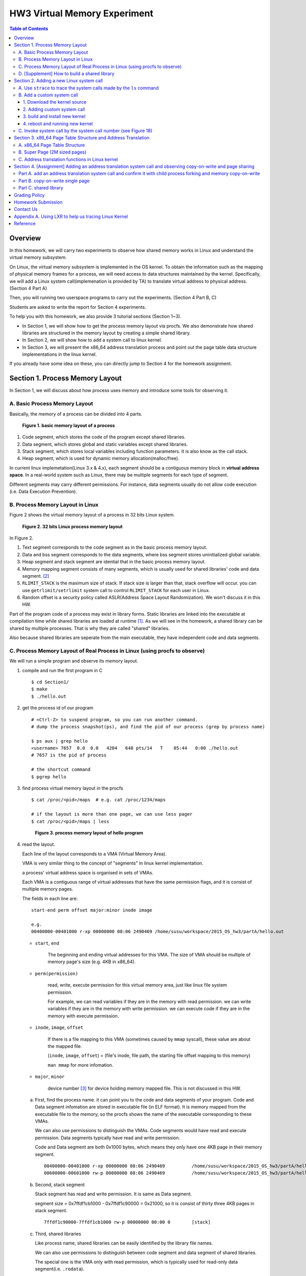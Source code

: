 HW3 Virtual Memory Experiment
=============================

.. contents:: Table of Contents

Overview
--------
In this homework, we will carry two experiments to observe how shared memory works in Linux and understand the virtual memory subsystem.

On Linux, the virtual memory subsystem is implemented in the OS kernel. To obtain the information such as the mapping of physical memory frames for a process, we will need access to data structures maintained by the kernel. Specifically, we will add a Linux system call(implemenation is provided by TA) to translate virtual address to physical address. (Section 4 Part A)

Then, you will running two userspace programs to carry out the experiments. (Section 4 Part B, C)

Students are asked to write the report for Section 4 experiments.

To help you with this homework, we also provide 3 tutorial sections (Section 1~3).

- In Section 1, we will show how to get the process memory layout via procfs.
  We also demonstrate how shared libraries are structured in the memory layout by creating a simple shared library.

- In Section 2, we will show how to add a system call to linux kernel.

- In Section 3, we will present the x86_64 address translation process and point out the page table data structure implementations in the linux kernel.

If you already have some idea on these, you can directly jump to Section 4 for the homework assignment.

Section 1. Process Memory Layout
--------------------------------

In Section 1, we will discuss about how process uses memory and introduce some tools for observing it.

A. Basic Process Memory Layout
~~~~~~~~~~~~~~~~~~~~~~~~~~~~~~

Basically, the memory of a process can be divided into 4 parts.

.. figure:: pic/theoretical_mem_layout.png
   :scale: 100%

   **Figure 1. basic memory layout of a process**

1. Code segment, which stores the code of the program except shared libraries.
2. Data segment, which stores global and static variables except shared libraries.
3. Stack segment, which stores local variables including function parameters. It is also know as the call stack.
4. Heap segment, which is used for dynamic memory allocation(malloc/free).

In current linux implemetation(Linux 3.x & 4.x), each segment should be a contiguous memory block in **virtual address space**.
In a real-world system such as Linux, there may be multiple segments for each type of segment.

Different segments may carry different permissions. For instance, data segments usually do not allow code execution (i.e. Data Execution Prevention).

B. Process Memory Layout in Linux
~~~~~~~~~~~~~~~~~~~~~~~~~~~~~~~~~

Figure 2 shows the virtual memory layout of a process in 32 bits Linux system.

.. figure:: pic/linuxFlexibleAddressSpaceLayout.png

   **Figure 2. 32 bits Linux process memory layout**

In Figure 2.

1. Text segment corresponds to the code segment as in the basic process memory layout.
2. Data and bss segment corresponds to the data segments, where bss segment stores uninitialized global variable.
3. Heap segment and stack segment are idential that in the basic process memory layout.
4. Memory mapping segment consists of many segments, which is usually used for shared libraries' code and data segment. [#]_
5. ``RLIMIT_STACK`` is the maximum size of stack. If stack size is larger than that, stack overflow will occur. you can use ``getrlimit/setrlimit`` system call to control ``RLIMIT_STACK`` for each user in Linux.
6. Random offset is a security policy called ASLR(Address Space Layout Randomization). We won't discuss it in this HW.

Part of the program code of a process may exist in library forms.
Static libraries are linked into the executable at compilation time while shared libraries are loaded at runtime [#A]_.
As we will see in the homework, a shared library can be shared by multiple processes. That is why they are called "shared" libraries.

Also because shared libraries are seperate from the main executable, they have independent code and data segments.

C. Process Memory Layout of Real Process in Linux (using procfs to observe)
~~~~~~~~~~~~~~~~~~~~~~~~~~~~~~~~~~~~~~~~~~~~~~~~~~~~~~~~~~~~~~~~~~~~~~~~~~~

We will run a simple program and observe its memory layout.

1. compile and run the first program in C

   ::

     $ cd Section1/
     $ make
     $ ./hello.out

2. get the process id of our program

   ::

     # <Ctrl-Z> to suspend program, so you can run another command.
     # dump the process snapshot(ps), and find the pid of our process (grep by process name)

     $ ps aux | grep hello
     <username> 7657  0.0  0.0   4204   648 pts/14   T    05:44   0:00 ./hello.out
     # 7657 is the pid of process

     # the shortcut command
     $ pgrep hello

3. find process virtual memory layout in the procfs

   ::

     $ cat /proc/<pid>/maps  # e.g. cat /proc/1234/maps

     # if the layout is more than one page, we can use less pager
     $ cat /proc/<pid>/maps | less

   .. figure:: pic/procfs_map_hello.png
      :scale: 50%

      **Figure 3. process memory layout of hello program**

4. read the layout.

   Each line of the layout corresponds to a VMA (Virtual Memory Area).

   VMA is very similar thing to the concept of "segments" in linux kernel implementation.

   a process' virtual address space is organised in sets of VMAs.

   Each VMA is a contiguous range of virtual addresses that have the same permission flags, and it is consist of multiple memory pages.

   The fields in each line are::

       start-end perm offset major:minor inode image

       e.g.
       00400000-00401000 r-xp 00000000 08:06 2490469 /home/susu/workspace/2015_OS_hw3/partA/hello.out

   - ``start``, ``end``

      The beginning and ending virtual addresses for this VMA.
      The size of VMA should be multiple of memory page's size (e.g. 4KB in x86_64).

   - ``perm(permission)``

      read, write, execute permission for this virtual memory area, just like linux file system permission.

      For example, we can read variables if they are in the memory with read permission.
      we can write variables if they are in the memory with write permission.
      we can execute code if they are in the memory with execute permission.

   - ``inode``, ``image``, ``offset``

      If there is a file mapping to this VMA (sometimes caused by ``mmap`` syscall), these value are about the mapped file.

      (``inode``, ``image``, ``offset``) = (file's inode, file path, the starting file offset mapping to this memory)

      ``man mmap`` for more infomation.

   - ``major``, ``minor``

      device number [#]_ for device holding memory mapped file. This is not discussed in this HW.

   a. First, find the process name. it can point you to the code and data segments of your program.
      Code and Data segment infomation are stored in executable file (in ELF format).
      It is memory mapped from the executable file to the memory, so the procfs shows the name of the executable corresponding to these VMAs.

      We can also use permissions to distinguish the VMAs.
      Code segments would have read and execute permission.
      Data segments typically have read and write permission.

      Code and Data segment are both 0x1000 bytes, which means they only have one 4KB page in their memory segment.

      ::

         00400000-00401000 r-xp 00000000 08:06 2490469          /home/susu/workspace/2015_OS_hw3/partA/hello.out
         00600000-00601000 rw-p 00000000 08:06 2490469          /home/susu/workspace/2015_OS_hw3/partA/hello.out

   b. Second, stack segment

      Stack segment has read and write permission. It is same as Data segment.

      segment size = 0x7ffdf1cb1000 - 0x7ffdf1c90000 = 0x21000, so it is consist of thirty three 4KB pages in stack segment.
      ::

         7ffdf1c90000-7ffdf1cb1000 rw-p 00000000 00:00 0        [stack]

   c. Third, shared libraries

      Like process name, shared libraries can be easily identified by the library file names.

      We can also use permissions to distinguish between code segment and data segment of shared libraries.

      The special one is the VMA only with read permission, which is typically used for read-only data segment(i.e. ``.rodata``).
      ::

         7fde68109000-7fde682a4000 r-xp 00000000 08:06 8787453  /usr/lib/libc-2.22.so
         7fde682a4000-7fde684a3000 ---p 0019b000 08:06 8787453  /usr/lib/libc-2.22.so
         7fde684a3000-7fde684a7000 r--p 0019a000 08:06 8787453  /usr/lib/libc-2.22.so
         7fde684a7000-7fde684a9000 rw-p 0019e000 08:06 8787453  /usr/lib/libc-2.22.so
         7fde684a9000-7fde684ad000 rw-p 00000000 00:00 0
         7fde684ad000-7fde684cf000 r-xp 00000000 08:06 8787452  /usr/lib/ld-2.22.so
         7fde68691000-7fde68694000 rw-p 00000000 00:00 0
         7fde686cc000-7fde686ce000 rw-p 00000000 00:00 0
         7fde686ce000-7fde686cf000 r--p 00021000 08:06 8787452  /usr/lib/ld-2.22.so
         7fde686cf000-7fde686d0000 rw-p 00022000 08:06 8787452  /usr/lib/ld-2.22.so

      libc.so is standard C library, which includes implementation of ``printf()``, ``fopen()`` [#]_.

      ld.so is the dynamic linker/loader, for dynamic loading of other shared libraries. [#]_

      ``ldd`` can determine the shared library dependencies of an executable.::

         # dependency of hello.out
         $ ldd hello.out
         # linux-vdso.so is about fast system call(int 0x80 is slow) in linux [6]

         # dependency of commands
         # executable path of command
         $ which ls
         # ldd <executable path of ls>
         $ ldd `which ls`


5. close the program::

      # foreground the suspend program
      $ fg

      # <ENTER> to finish the program.
      # <Ctrl-C> to cancel the program directly.

Then, you may run the second program(sorting_number.out) to observe heap memory allocation.::

    $ ./sorting_number [num] # malloc num*sizeof(int) byte

    # we can observe memory before input unsorted number.

At last, you may run the third program, we can observe relation between C pointer address and procfs's virtual memory address::

    $ cd process_in_memory/

    # build a program process_in_memory and a shared library libpim.so.1
        # p.s.
        # we can ignore the warning message of compilation (%0p is non-standard C style).
        # If you want to know how to prevent this warning message, see Section4 PartB template code.
    $ make clean all

    # set library path to current working directory, so loader can find shared library libpim.so.1.
    # set library path inlinely, and running a program.
        # p.s. This inline environment variable syntax is bash(default in linux) only syntax, other shell use different ones.
    $ LD_LIBRARY_PATH=`pwd` ./process_in_memory

    # suspend program and get process memory layout
    $ <Ctrl-Z>
    $ cat /proc/`pgrep process`/maps

.. figure:: pic/process_in_memory.png
   :scale: 50%

   **Figure 4. process_in_memory output**

.. figure:: pic/process_in_memory_procfs.png
   :scale: 50%

   **Figure 5. process_in_memory procfs**

The evaluation is like Figure 4 and Figure 5.

We can found the program print variable address ``0x600cfc`` in data segment, and procfs shows that ``0x600000`` to ``0x601000`` is the virtual address range of data segment. We verify that pointer is match to procfs memory map.

In the same way, we can found executable and shared library's code/data/stack/heap segment location in procfs map.

Printing code segment is using a technique named inline assembly.
Use it to running x86 assembly code in C code to print processor's program counter register (register ``rip`` in x86_64).

D. [Supplement] How to build a shared library
~~~~~~~~~~~~~~~~~~~~~~~~~~~~~~~~~~~~~~~~~~~~~

Reference [#A]_ is our good friend. :)

Section 2. Adding a new Linux system call
-----------------------------------------

Modern operating systems such as Windows and Linux are structured into two spaces: user space and kernel space.
Most of the operating system functions are implemented in the kernel.
Programs in the user space have to use appropriate system calls to invoke the corresponding kernel functions.
In this homework, we will take a closer look at the system call mechanism by tracing system calls made by a user process calls.
We will then demonstrate how to implement a new system call on Ubuntu Linux.

A. Use ``strace`` to trace the system calls made by the ``ls`` command
~~~~~~~~~~~~~~~~~~~~~~~~~~~~~~~~~~~~~~~~~~~~~~~~~~~~~~~~~~~~~~~~~~~~~~

1. Use ``strace``::

   $ strace ls 2>& strace.txt

2. Open/Cat the output file ``strace.txt`` (e.g. Figure 6)

.. figure:: pic/strace_cmd_ex.png
   :scale: 50%

   **Figure 6. screenshot of strace command**

3. You can see all the system calls made by the ``ls`` command in sequential order.
   For instance, in Figure 6, we can see that the ``ls`` command has invoked the ``execve``, ``brk``, ``access``, and ``mmap`` system calls.

   ``man 2 <syscall_name> # e.g. man 2 brk`` tells us the meaning of system calls.

p.s. ``strace`` is a helpful tool to observe the system or process behavior.
For example related to this homework, we can understand how to use system call to load shared libraries into memory by ``strace``. [#]_

B. Add a custom system call
~~~~~~~~~~~~~~~~~~~~~~~~~~~

1. Download the kernel source
"""""""""""""""""""""""""""""

A. find the kernel version::

      $ uname -r
      3.19.0-25-generic
      # 3.19.0 is origin linux kernel version, 25 is version of ubuntu 14.04.3's distrbution patch to linux 3.19.0

B. download kernel source

   In this homework, we use vanilla linux kernel instead of distribution kernels for simplicity.
   The vanilla Linux kernel can be downloaded from (``kernel.org``).

   ``kernel.org`` website

        .. figure:: pic/kernel_org.png
           :scale: 50%

           Figure 7.

   - Go to location to download from HTTP

        .. figure:: pic/kernel_org_http.png
           :scale: 50%

           Figure 8.

   - Go to ``linux/kernel/v3.0``
   - find ``3.19.tar`` in website

        .. figure:: pic/kernel_319.png
           :scale: 50%

           Figure 9.

   - download ``tar.gz`` or ``tar.xz`` (they are only different in terms of compression formats)
   - Decompress and unpack::

        $ tar -xvf linux-3.19.tar.gz
        # This will decompress and unpack kernel source to directory linux-3.19/ at current working directory.

2. Adding custom system call
""""""""""""""""""""""""""""

A. Define the custom system call in the syscall table (see Figure 10)::

   $ vim [source code directory]/arch/x86/syscalls/syscall_64.tbl

.. figure:: pic/syscall_table.png
   :scale: 75%

   **Figure 10. add a system call ‘sayhello’ to syscall table**

B. Add the system call function prototype to the syscall interface (see Figure 11)::

   $ vim [source code directory]/include/linux/syscalls.h

.. figure:: pic/syscall_prototype.png
   :scale: 75%

   **Figure 11. add the system call ‘sayhello’ function prototype to the syscall interface**

C. Implement the custom system call function definition (see Figure 12)::

   $ vim [source code directory]/kernel/sayhello.c

.. figure:: pic/syscall_definition.png
   :scale: 75%

   **Figure 12. Implementation of the system call ‘sayhello’**

D. Include the custom system call into kernel build steps (e.g. Figure 13)::

   $ vim [source code directory]/kernel/Makefile

.. figure:: pic/kernel_makefile.png
   :scale: 75%

   **Figure 13. Include the custom system call module in the kernel Makefile**

E. [IMPORTANT] Give the new kernel a unique name, for making follow-up installation steps easier (see Figure 14.)::

   $ vim [source code directory]/Makefile

.. figure:: pic/kernel_extra_version.png
   :scale: 75%

   **Figure 14. modify kernel extra version to give patched kernel unique name**

Adding a patch to linux kernel source is something like adding a patch to general C project.
To add new function ``sayhello`` into C project, we need to add function prototype in the header file(``syscall.h``) and function definition in the C source file(``sayhello.c``).
To add new C source file ``sayhello.c`` into C project, we sometimes need to modify project build system config(``Makefile``) to add this c file.
Only a syscall table is the design we rarely found in general C project.

3. build and install new kernel
"""""""""""""""""""""""""""""""

A. clean project config file and building object(result and intermidiate executables and object codes)::

      $ make mrproper clean

      # ``make mrproper clean`` means ``make mrproper``, then ``make clean``.
      # ``make clean all`` or others are also using this rule.

B. generate build config file (at ``.config``) of linux kernel source code. we use x86 default config here::

      $ make x86_64_defconfig

C. build linux kernel executable, kernel image and linux kernel modules::

      $ make vmlinux bzimage modules
      # build kernel executable at vmlinux
      # build kernel image at arch/x86/boot/bzImage
      # build kernel modules at module's local directories

      # or you can use multiprocess for faster parallel build
      # using 4 process for example
      $ make -j4 vmlinux bzimage modules

D. install kernel and kernel modules, and modify grub to add boot option of new kernel::

      $ sudo make modules_install install
      # install kernel module at /lib/modules/3.19.0_sayhello
      # install kernel at /boot/vmlinuz-3.19.0_sayhello
      # with initramfs, kernel config, memtest, and System tap at /boot/
      # add 3.19.0_sayhello kernel at boot option by modifying /boot/grub/grub.cfg

E. setting boot option non-hidden and wait for 10 sec::

      # add comments to GRUB_HIDDEN_TIMEOUT=0 at /etc/default/grub. see figure 15
      $ sudo vim /etc/default/grub

      # apply update to /boot/grub/grub.cfg
      $ sudo update-grub

   .. figure:: pic/grub_hidden_menu.png
      :scale: 75%

      **Figure 15. close grub hidden menu**

Every time you modify the kernel source (fix bug or ... etc), you can just repeat step C ~ D for building new kernel.
You do not need to run ``make clean`` if you just modify few code of kernel source without modifying ``Makefile``. You build it faster.
Otherwise, if you modify ``Makefile`` after running ``make clean``, please re-run ``make clean`` to remove the previous build object files.

run ``make help`` will help you learn more about make options of linux kernel source.

4. reboot and running new kernel
""""""""""""""""""""""""""""""""

.. figure:: pic/boot_menu1.png
   :scale: 50%

   **Figure 16. grub boot menu**

.. figure:: pic/boot_menu2.png
   :scale: 50%

   **Figure 17. grub boot menu**

C. Invoke system call by the system call number (see Figure 18)
~~~~~~~~~~~~~~~~~~~~~~~~~~~~~~~~~~~~~~~~~~~~~~~~~~~~~~~~~~~~~~~

1. Include the following header files::

    #include <unistd.h>
    #include <sys/syscall.h>

2. Use function 'syscall' to invoke system call::

    Usage: syscall(int [syscall number], [parameters to syscall])

   .. figure:: pic/use_syscall.png
      :scale: 75%

      **Figure 18. invoke a system call in a program**


   For detailed information of syscall, please check Linux man pages::

      $ man syscall

3. After running the code, you can use ``dmesg`` to see the messages output from printk (e.g. Figure 19)::

    $ dmesg

   .. figure:: pic/dmesg_log_syscall.png
      :scale: 75%

      **Figure 19. the ‘printk’ messages from ‘sayhello’ system call**

Section 3. x86_64 Page Table Structure and Address Translation
--------------------------------------------------------------

When using virtual memory, every process will have its own memory space.
For example in Figure 20, the address 0x400254 in process A is pointed to physical address 0x100000 but in process B address 0x400254 may be pointed to physical address 0x300000.

.. figure:: pic/virtual_memory.png
   :scale: 50%

   **Figure 20. Virtual Memory(Modified from Wikipedia)**

A.  x86_64 Page Table Structure
~~~~~~~~~~~~~~~~~~~~~~~~~~~~~~~

We will demonstrate how a virtual address is translated into a physical address on x86_64 architecture with 4KB pages.

.. figure:: pic/64_bits_page_table_overview.png
   :scale: 50%

   **Figure 21. 64 bits page table overview**

Figure 21 is the page table structure on x86_64.
You can see that there are 4 levels of address translation.
Figure 22 shows how a virtual address gets converted to the physical address.
(Note.
You can observe that there are 9 bits for each offset(except address offset).
This means that there are 512(2^9) entries in one page table (Because each page is 4K bytes, that means each page table entry is 64 bits).

.. figure:: pic/va_to_pa.png
   :scale: 50%

   **Figure 22. Virtual address to physical address**

B. Super Page (2M sized pages)
~~~~~~~~~~~~~~~~~~~~~~~~~~~~~~

Not all memory pages are 4K in size.
For instance, the system_call_table is placed on a 2M page, and a 2M page is often referred to as a super page (as opposed to a 4KB small page).
How can we locate a 2M page? It is almost the same as locating a 4k page except that we only need to walk 3 levels of page tables to locate a 2M page.
There is no need for the 4th level page table in locating the physical address of a 2MB page, and we can say that the PMD is in fact the PTE for 2MB pages.
Linux kernel uses the ``int pmd_large(pmd_t *pmd)`` function to determine if a PMD points to the 2M page.
If pmd_large() return 0, it means that the page is not a PTE for a 2M page so you will have to walk theforth level page table;
otherwise, the PMD is the last level of page table of a 2MB page.

C. Address translation functions in Linux kernel
~~~~~~~~~~~~~~~~~~~~~~~~~~~~~~~~~~~~~~~~~~~~~~~~

Linux kernel has some useful functions and structures (defined in ``arch/x86/include/asm/pgtable.h``) to help translate virtual address to physical address.

.. figure:: pic/functions_of_address_translation.png

   **Figure 23. Functions of address translation in Linux**

.. figure:: pic/example_of_address_translation.png

   **Figure 24. Example of address translation**

Figure 24 is an example of how to lookup the first level page table.
The rest of translation is pretty much the same.

You can finish the HW with only Section 3 message.

Also, you can trace Linux kernel to understand these structures and functions more.
LXR [#]_ is our good friend to trace linux kernel. See Appendix A. for example.

Section 4. [Assignment] Adding an address translation system call and observing copy-on-write and page sharing
--------------------------------------------------------------------------------------------------------------

Part A. add an address translation system call and confirm it with child process forking and memory copy-on-write
~~~~~~~~~~~~~~~~~~~~~~~~~~~~~~~~~~~~~~~~~~~~~~~~~~~~~~~~~~~~~~~~~~~~~~~~~~~~~~~~~~~~~~~~~~~~~~~~~~~~~~~~~~~~~~~~~
NOTE: For all example code, please modify system call number(Macro ``SYSCALL_NUM_LOOKUP_PADDR``) to match the actual system call number you used for the custom system call in the system call table.

You’ve learned in the class that the fork system call can be used to create a child process.
In essence, the fork system call creates a separate address space for the child process.
The child process has an exact copy of all the memory segments of the parent process.
The copying is obviously a time consuming process.
As a result, to reduce the overhead of memory copying, most fork implementation (including the one in Linux kernel) adopts the so-called copy-on-write strategy.
The memory pages of the child process are initially mapped to the same physical frames of the parent process.
Only when a child process memory page is about to be overwritten, will a new physical copy of that be created, so the modification that page by one process will not be seen by the other process.

In Part A, you need to add the address translation system call(provided by TA) that translates a virtual address to the corresponding physical address into linux kernel.
Then, you need to observe the copy-on-write behavior of fork system call and check if this system call is working properly.
After finishing it, just write a simple report.

For the address translation system call, it should take two inputs, which are ``pid`` (process id) and a ``virtual address``.
The output is the corresponding physical address.

The system call implementation is at ``PartA_kernel_patch/lookup_paddr.c``.
You just need to add it to linux kernel and rebuild it. Follow the same steps in Section 2.

``PartA_user_test_program/basic_fork_ex.c`` is the user-level test program that you will use for testing your system call. To verify the correctness of the address translation system call, the program will allocate a variable ``mem_alloc`` on the heap. It will then use fork to create a child process and modify the value of the variable.

You should observation something like Figure 25.

.. figure:: pic/fork_ex_evalutation.png
   :scale: 75%

   **Figure 25. basic fork example for CoW strategy**

The virtual addresses for the variable ``mem_alloc`` are identical in the parent process and in the child process.
This is expected as fork will create a copy of the parent memory content for the child.

The physical addresses are the same as well, which indicate that the underlying memory pages are shared (so the copy is actually a 'logical copy').

However, after the child modifies the value of the variable ``mem_alloc``, we can see that the memory pages of the parent and the child processes bear different values, and more importantly, the physical addresses for ``mem_alloc`` are now different.

However, their virtual addresses are still the same.

**After finishing part A, please write a report to answer two question(basement and advanced).**

1. [Basement] 60% grade

   Given a process with two memory pages in virtual address space.
   Their virtual address are ``0x400000 ~ 0x401000`` and ``0x600000 ~ 0x601000``.
   The 4 level page index of ``0x400000`` is ``(0, 0, 2, 0)``, and of ``0x600000`` is ``(0, 0, 3, 0)``.

   We know that every virtual address need to do 4 level address translation to find physical address, so they need 4 memory pages in the page table. Each level need a memory page.
   For example, in Figure 21, you find 4 pages in page table, and one page is physical frame.

   Thus, two memory pages of process in virtual address space both have 4 memory pages in page table.

   Question: Do they totally use 8 pages in page table, or they share some pages in page table?

2. [Advanced] 10% grade

   Given a process has two memory pages in virtual address space::

       00400000-00401000 r-xp 00000000 08:01 1315847  <file_path>
       00600000-00601000 r--p 00000000 08:01 1315847  <file_path>

   We does 2 address translation system call ``sys_lookup_paddr(getpid(), 0x400000)`` and ``sys_lookup_paddr(getpid(), 0x600000)`` in the system, and we can get 2 system calls log from ``dmesg``::

       translate vaddr 0x400000 by page table at 0xffff880072d69000
       page table index: 0:0:2:0
       pgd_val = 0x77a18067
       pud_val = 0x74d99067
       pmd_val = 0x74d72067
       pte_val = 0x1a63c865
       vaddr 400000 is at 4KB page

       translate vaddr 0x600000 by page table at 0xffff880072d69000
       page table index: 0:0:3:0
       pgd_val = 0x77a18067
       pud_val = 0x74d99067
       pmd_val = 0x715a0067
       pte_val = 0x8000000031a64865
       vaddr 600000 is at 4KB page

   Question: Please draw a 4 level page table of this process, using the infomation obtained by system call log.

   The picture will be like Figure 21, but with memory address and index on each page.

   Also, Figure 21 is just a page table with single memory page in virtual address space.
   2 memory pages in virtual address space is more complex.

   Note 1: You can use the virtual address in the address of 1st level of page table, because the log just print the virtual address
   Note 2: If you don't draw a picture by software, you can draw a picture on paper and take a photo or scan picture into computer. (There is a scanner in NCTU Information Technology Service Center 24 hour region.)


Part B. copy-on-write single page
~~~~~~~~~~~~~~~~~~~~~~~~~~~~~~~~~

CoW technique doesn't copy full address space at once, it only copy single page in one memory write instruction for low latency of each instruction.

In Part B, we want to observe memory CoW of each page individually.
you need to run an experimental program to verify memory CoW of stack segment of fork system call.
In the experiment program, we need to seen 2 writing operations to different variables at different memory pages in stack after process forking.
each of 2 writing operations makes a different page copy in stack.

**Please write a report to briefly explain the purpose of the experimental program.**

The expected evaluation is like Figure 26 ~ 28.

.. figure:: pic/stack_single_page_evaluation1.png
   :scale: 75%

   **Figure 26. child use same physical page as parent**

.. figure:: pic/stack_single_page_evaluation2.png
   :scale: 75%

   **Figure 27. simply copy stack buffer1. stack buffer2 are still shared pages.**

.. figure:: pic/stack_single_page_evaluation3.png
   :scale: 75%

   **Figure 28. simply copy stack buffer2.**

Part C. shared library
~~~~~~~~~~~~~~~~~~~~~~

At last, we will take a look at how shared library is mapped in the memory address space.

We usually simply says that shared libraries is shared between process, it won't consume memory repeatedly.
However, does a new process really consume zero memory for using existing shared library in the memory?

We both know a shared library in the memory consists of code and data segments(Section 1).
Only the code segments will be always shared. Data segments will use the copy-on-write technique, so it is shared before write operation to memory.

To verify it, you are asked to running two programs(provided by TA), which are both use a same handmake shared library.

These programs will both print one physical address in the code segment and one in the data segment.
Then, the operation of inputing any number will drive the program to write something to shared library's data segment, and print two physical addresses after that.
By these programs, you can find that both segments is shared at start. The data segment is copyed and not shared after writing to shared library data segment.

**Please write a report to explain the purpose of the programs and experiment.**

How to run the program::

    cd Section4/PartC_shared_library_test/
    # build 2 programs ./shared_library_test1 and ./shared_library_test2
    $ make clean all

    # set library path to current working directory, so loader can find shared library libpim.so.1.
    $ export LD_LIBRARY_PATH=`pwd`

    # run 2 programs
    $ ./shared_library_test1
      <Ctrl-Z>
    $ ./shared_library_test2
      <Ctrl-Z>

    # show background processes and job id
    $ jobs
    Job     Group   CPU     State   Command
    2       3089    0%      stopped ./shared_library_test2
    1       3075    0%      stopped ./shared_library_test1

    # foreground specific processes by job id
    # input to ./shared_library_test1, see the copy-on-write on data segment.
    $ fg %1
      input number
      <Ctrl-Z>
    # input to ./shared_library_test2, see the copy-on-write on data segment.
    $ fg %2
      input number
      <Ctrl-Z>

Hint: If you think the routine is complex and annoying, you can learn how to use terminal multiplexer(e.g. ``tmux``, ``screen``. ``gnome-terminal`` also provide this feature by ``<Ctrl-Shift-T>``) to help you finish the experiment.

The expected output from your program should look like Figure 29.

.. figure:: pic/shared_library_evaluation1.png
   :scale: 75%

   **Figure 29. shared library share code and data segment at start.(same physical address but different virtual address)**

.. figure:: pic/shared_library_evaluation2.png
   :scale: 75%

   **Figure 30. shared library only shared code segment. If the program write to one page in data segment, this page will be not shared between process(CoW).**

Grading Policy
--------------
- Section 4

  - Part A. 60% for Question 1, 10% for Question 2
  - Part B. 15%
  - Part C. 15%

Homework Submission
-----------
- Write a report of your experiment results according to Section 4

  - ``hw3_report.pdf`` for part A ~ C.

- Your report should be a single pdf file ``hw3_report.pdf``.  Upload it to e-campus.

Contact Us
----------
If you have any question about this homework, feel free to e-mail the TA, or knock the door of EC618.

- TA: 舒俊維 (Chun-Wei Shu)
- E-mail: u1240976.cs04g@nctu.edu.tw

Don't forget to attach your **name** and **student ID** in the e-mail, and name the subject as ``[OS] HW3 Question (<STUDENT ID>).``

Appendix A. Using LXR to help us tracing Linux Kernel
-----------------------------------------------------

.. figure:: pic/LXR_id_pgd_t.png
   :scale: 75%

   **Figure 30. LXR identifier search pgd_t**

- Source Code Navigation: just a linux kernel repository, read source code in web.
- Identifier Search: search variable name, function name, macro in linux kernel source code.
- choose linux kernel version, all minor version [#]_ after linux kernel 3.7 is available, we use 3.19.0 this time.

We'll search ``struct pgd_t`` for example. See Figure 30 first.

Because page table structure is processor-dependent(archtecture-dependent), we found many processor's code in our search. (m32r, x86, arm, mips, avr32 ... etc)

Our platform is x86_64, so we read x86 processor's code.

We found ``pgd_t`` is a struct of one member with ``pgdval_t`` type.::

   typedef struct { pgdval_t pgd; } pgd_t;

Then, we'll find what is ``pgdval_t``. To search ``pgdval_t``, we'll find 3 files related to x86. (Figure 31)

.. figure:: pic/LXR_id_pgdval_t.png
   :scale: 75%

   **Figure 31. LXR identifier search pgdval_t**

we don't consider which one is really used currently, we can observe 3 file definition first.::

    typedef unsigned long   pgdval_t; // pgtable-2level_types.h
    typedef u64             pgdval_t; // pgtable-3level_types.h
    typedef unsigned long   pgdval_t; // pgtable_64_types.h

``u64`` is fixed sized integer macro in linux kernel, simply means 64 bits unsigned integer.

x86_64 in Unix-like platform (e.g. Linux) use LP64 data model [#]_, which means ``unsigned long`` is 64 bits integer.

Thus, in three definitions, ``pgdval_t`` are all simply a 64 bits unsigned integer.

We know that ``pgd_t`` is simply a 64 bits unsigned integer in a ``struct``.
In reality, linux kernel usually use ``pgd_t`` type variable to store value of 1st level page table entry (entry is also 64 bits, see Section 3. Part A). ``pgd_value()`` will return this entry's value in ``unsigned long`` type.
``pud_t``, ``pmd_t``, ``pte_t`` is similar to ``pgd_t``.

To trace the ``*_offset()`` function like this way, you may found that offset function just does the work of getting entry value, doing bitwise operation, and using pointer deference to get next level entry value.

4 level translation operation is similar to doing 4 times of pointer deferencing.

If you are curious about 3 definition of ``pgdval_t`` in x86 platform, please see reference [#]_.

Reference
---------
.. [#A] static, shared, and dynamic loaded library.

       Shared library can be really dynamic loaded by dl-series function, without compile time hinting.

       `[LinuxDev] cole945 [心得] 用 gcc 自製 Library <https://www.ptt.cc/bbs/LinuxDev/M.1162669989.A.2E6.html>`_

       `Building and Using ELF Shared Libraries, A Tutorial <http://nairobi-embedded.org/015_elf_shared_libraries.html#shared-library-build>`_

.. [#] However, not just for shared libraries, every ``mmap`` system call without assigning mapping address will use this segment.

       e.g. memory allocation (``malloc``) with size larger than ``M_MMAP_THRESHOLD`` will use this segments instead of heap, in the current glibc ``malloc`` implementation.

       see `man mmap <http://man7.org/linux/man-pages/man2/mmap.2.html>`_, `man mallopt <http://man7.org/linux/man-pages/man3/mallopt.3.html>`_ for more infomation.

.. [#] linux device number

       ch2.2 device number of `link <http://tldp.org/HOWTO/Partition/devices.html>`_

.. [#] C standard library functions in <math.h> is the only exception, their implemenation is at libm.so.

.. [#] `man ld.so <http://man7.org/linux/man-pages/man8/ld.so.8.html>`_

.. [#B] `man vdso <http://man7.org/linux/man-pages/man7/vdso.7.html>`_

.. [#] trace libraries' memory mapping system call.

        .. image:: pic/strace_mmap.png
           :scale: 75%

.. [#] `LXR <http://lxr.free-electrons.com/>`_

.. [#] Program Version Numbering. X.Y.Z (MAJOR.MINOR.PATCH) is one common style of it. Three number has different meaning to software API compatibility.

       For more infomation, see the link `semantic version <http://semver.org/>`_.

.. [#] 64 bits data models: https://en.wikipedia.org/wiki/64-bit_computing#64-bit_data_models

        Data model is important concept because it may be the only way to know the size of non-fixed sized integer(tranditional integer) in C.

        Integer size in C/C++ is an annoying topic. The following link gives some info `一個長整數各自表述 (in 64-bit system) <http://dada.tw/2008/04/18/85/>`_

.. [#] 4 layer translation in Linux Kernel for x86, x86+PAE, x86_64 architecture: https://lwn.net/Articles/117749/
